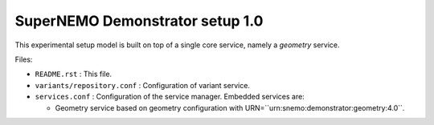 ================================
SuperNEMO Demonstrator setup 1.0
================================

This experimental setup model is built on top of
a single core service, namely a *geometry* service.

Files:

* ``README.rst`` : This file.
* ``variants/repository.conf`` : Configuration of variant service.
* ``services.conf`` : Configuration of the service manager.
  Embedded services are:

  * Geometry service based on geometry configuration
    with URN=``urn:snemo:demonstrator:geometry:4.0``.

.. end
